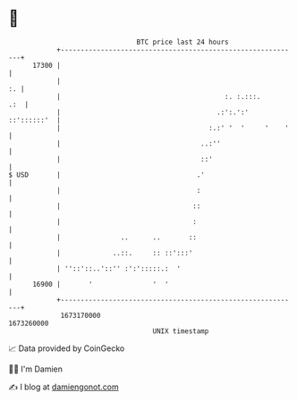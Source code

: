 * 👋

#+begin_example
                                   BTC price last 24 hours                    
               +------------------------------------------------------------+ 
         17300 |                                                            | 
               |                                                         :. | 
               |                                         :. :.:::.      .:  | 
               |                                       .:':.':' ::'::::::'  | 
               |                                     :.:' '  '     '    '   | 
               |                                   ..:''                    | 
               |                                   ::'                      | 
   $ USD       |                                  .'                        | 
               |                                  :                         | 
               |                                 ::                         | 
               |                                 :                          | 
               |               ..      ..       ::                          | 
               |             ..::.     :: ::':::'                           | 
               | ''::'::..'::'' :':':::::.:  '                              | 
         16900 |       '               '  '                                 | 
               +------------------------------------------------------------+ 
                1673170000                                        1673260000  
                                       UNIX timestamp                         
#+end_example
📈 Data provided by CoinGecko

🧑‍💻 I'm Damien

✍️ I blog at [[https://www.damiengonot.com][damiengonot.com]]
